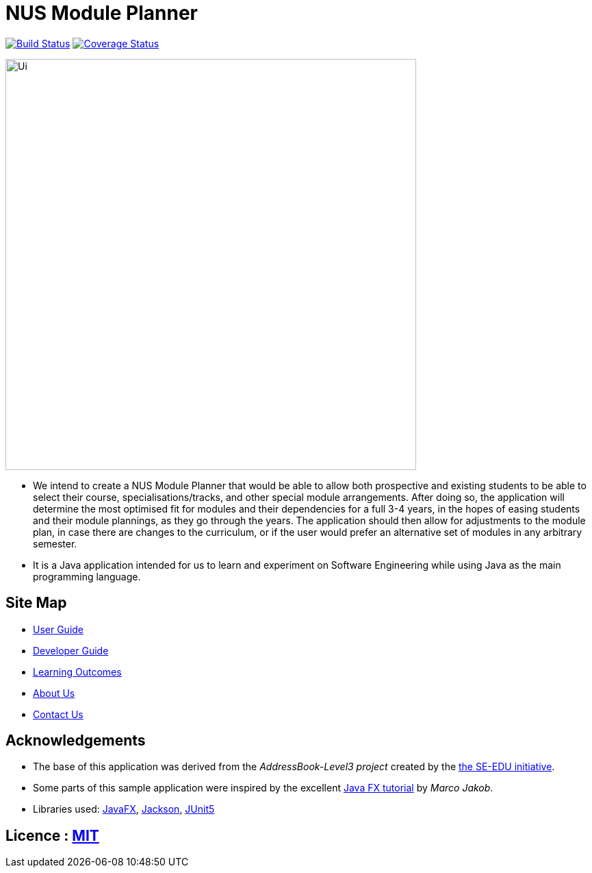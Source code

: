 = NUS Module Planner
ifdef::env-github,env-browser[:relfileprefix: docs/]

https://travis-ci.com/AY1920S2-CS2103T-W13-4/main.svg?branch=master[image:https://travis-ci.org/se-edu/addressbook-level3.svg?branch=master[Build Status]]
https://coveralls.io/github/AY1920S2-CS2103T-W13-4/main[image:https://coveralls.io/repos/github/AY1920S2-CS2103T-W13-4/main/badge.svg[Coverage Status]]

ifdef::env-github[]
image::docs/images/Ui.png[width="600"]
endif::[]

ifndef::env-github[]
image::images/Ui.png[width="600"]
endif::[]

* We intend to create a NUS Module Planner that would be able to allow both prospective and existing
students to be able to select their course, specialisations/tracks, and other special module arrangements.
After doing so, the application will determine the most optimised fit for modules and their dependencies
for a full 3-4 years, in the hopes of easing students and their module plannings, as they go through the years.
The application should then allow for adjustments to the module plan, in case there are changes to the curriculum,
or if the user would prefer an alternative set of modules in any arbitrary semester.
* It is a Java application intended for us to learn and experiment on Software Engineering while
using Java as the main programming language.

== Site Map

* <<UserGuide#, User Guide>>
* <<DeveloperGuide#, Developer Guide>>
* <<LearningOutcomes#, Learning Outcomes>>
* <<AboutUs#, About Us>>
* <<ContactUs#, Contact Us>>

== Acknowledgements

* The base of this application was derived from the _AddressBook-Level3 project_ created by the https://se-education.org[the SE-EDU initiative].
* Some parts of this sample application were inspired by the excellent http://code.makery.ch/library/javafx-8-tutorial/[Java FX tutorial] by
_Marco Jakob_.
* Libraries used: https://openjfx.io/[JavaFX], https://github.com/FasterXML/jackson[Jackson], https://github.com/junit-team/junit5[JUnit5]

== Licence : link:LICENSE[MIT]
